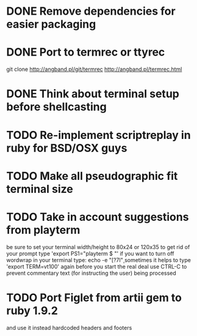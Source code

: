 * DONE Remove dependencies for easier packaging
* DONE Port to termrec or ttyrec
  git clone http://angband.pl/git/termrec
  http://angband.pl/termrec.html
* DONE Think about terminal setup before shellcasting
* TODO Re-implement scriptreplay in ruby for BSD/OSX guys
* TODO Make all pseudographic fit terminal size
* TODO Take in account suggestions from playterm
  be sure to set your terminal width/height to 80x24 or 120x35
  to get rid of your prompt type 'export PS1="playterm $ "'
  if you want to turn off wordwrap in your terminal type: echo -e "\e[?7l\c"
  sometimes it helps to type 'export TERM=vt100' again before you start the real deal
  use CTRL-C to prevent commentary text (for instructing the user) being processed
* TODO Port Figlet from artii gem to ruby 1.9.2
  and use it instead hardcoded headers and footers
